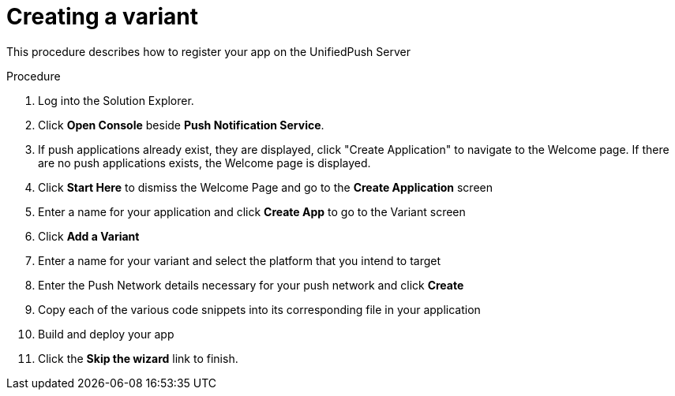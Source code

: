 // For more information, see: https://redhat-documentation.github.io/modular-docs/

[id='creating-variant-{context}']
= Creating a variant

This procedure describes how to register your app on the UnifiedPush Server


.Procedure

. Log into the Solution Explorer.
. Click *Open Console* beside *Push Notification Service*.
. If push applications already exist, they are displayed, click "Create Application" to navigate to the Welcome page.  
If there are no push applications exists, the Welcome page is displayed.
. Click *Start Here* to dismiss the Welcome Page and go to the *Create Application* screen
. Enter a name for your application and click *Create App* to go to the Variant screen
. Click *Add a Variant*
. Enter a name for your variant and select the platform that you intend to target
. Enter the Push Network details necessary for your push network and click *Create*
. Copy each of the various code snippets into its corresponding file in your application 
. Build and deploy your app
. Click the *Skip the wizard* link to finish.
